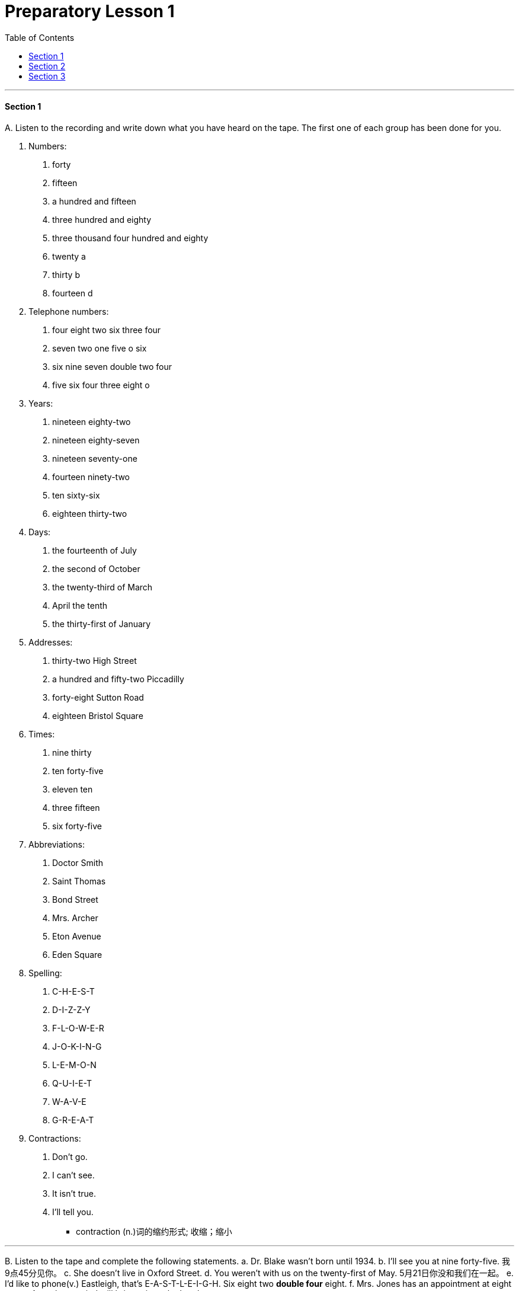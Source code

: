 
= Preparatory Lesson 1
:TOC:

---

==== Section 1

A.
Listen to the recording and write down what you have heard on the tape. The first one of each group has been done for you.

a. Numbers:
1. forty
2. fifteen
3. a hundred and fifteen
4. three hundred and eighty
5. three thousand four hundred and eighty
6. twenty a
7. thirty b
8. fourteen d

b. Telephone numbers:
1. four eight two six three four
2. seven two one five o six
3. six nine seven double two four
4. five six four three eight o

c. Years:
1. nineteen eighty-two
2. nineteen eighty-seven
3. nineteen seventy-one
4. fourteen ninety-two
5. ten sixty-six
6. eighteen thirty-two

d. Days:
1. the fourteenth of July
2. the second of October
3. the twenty-third of March
4. April the tenth
5. the thirty-first of January

e. Addresses:
1. thirty-two High Street
2. a hundred and fifty-two Piccadilly
3. forty-eight Sutton Road
4. eighteen Bristol Square

f. Times:
1. nine thirty
2. ten forty-five
3. eleven ten
4. three fifteen
5. six forty-five

g. Abbreviations:
1. Doctor Smith
2. Saint Thomas
3. Bond Street
4. Mrs. Archer
5. Eton Avenue
6. Eden Square

h. Spelling:
1. C-H-E-S-T
2. D-I-Z-Z-Y
3. F-L-O-W-E-R
4. J-O-K-I-N-G
5. L-E-M-O-N
6. Q-U-I-E-T
7. W-A-V-E
8. G-R-E-A-T

i. Contractions:
1. Don't go.
2. I can't see.
3. It isn't true.
4. I'll tell you.

- contraction (n.)词的缩约形式; 收缩；缩小

---

B.
Listen to the tape and complete the following statements.
a. Dr. Blake wasn't born until 1934. b.
I'll see you at nine forty-five. 我9点45分见你。
c. She doesn't live in Oxford Street.
d. You weren't with us on the twenty-first of May. 5月21日你没和我们在一起。
e. I'd like to phone(v.) Eastleigh, that's E-A-S-T-L-E-I-G-H. Six eight two *double four* eight.
f. Mrs. Jones has an appointment at eight am.
g. A northeast wind will bring rain to the London area tomorrow.

- I'd like是I would like 的缩写。would like = want.  “I'd like to...”是“I would like to ...”的缩写，是一种客气的表达自己想法的说法。
- 77088 可以说 seven seven o eight eight 也可以说 *double seven* o *double eight*.

---

C.
Look at the boxes. Listen to the numbers. *Put* the numbers you hear *in* the boxes. Then add the numbers.

Look at Example 1. +
Put number 1 in box A. Put number 2 in box B. Now put number 3 in box C. Now add the numbers. 1 plus 2 plus 3 make 6. Now listen carefully.

Look at Practice 1.  +
Put number 3 in box A. *Put* number 6 *in* box B. *Put* number 7 *in* box C. Now add the numbers.

Look at Practice 2. +
*Put* number 8 *in* box A. *Put* number 2 *in* box C. Put number 1 in box B. Add the numbers.

Look at Practice 3. +
Put number 7 in box B. Put number 2 in box C. Put number 4 in box A. Add the numbers.

看这些方格。听数字。把你听到的数字写在方格里。然后把数字相加。看例子1。把1放在a方格里，把2放在b方格里，现在把3放在c方格里，现在把数字相加。1加2加3等于6。现在仔细听。

---

D.
Listen to the statements and fill in the blanks.
1. Does she work in a supermarket?
2. Does she work in a bank?
3. Does he work in a chemist?
4. Does he work in a big shop?
5. Does she work in a hotel?
6. Does she work in a shoe shop?
7. Does he work in a shoe shop?

- statement :  (n.) something that you say or write that gives information or an opinion 说明；说法；表白；表态（文字）陈述，表述


---

==== Section 2

Dialogue 1:  +
— My name's King. +
— How do you spell that? +
— K-I-N-G. I live in Hampstead. +
— How's that spelt? +
— H-A-M-P-S-T-E-A-D.

- King人名(金)
- spelt v. 拼写（spell的过去式）

---

Dialogue 2: +
— What do you do for a living?  +
— I'm a journalist.  +
— Really? Do you like it?  +
— Yes, I do. It's very interesting.

- What do you do : 询问对方的“职业”，它相当于What’s your job? 你是做什么的？

---

Dialogue 3:  +
Woman: This is John, Mother. +
Mother: How do you do? +
John: How do you do? +
Woman: John's a journalist. +
Mother: Are you? Do you like it? +
John: Well, it's alright. +

- how do you do是相对比较正式的问候，常见于60、70年代.
- alright = all right : acceptable可接受（的）；满意（的）; 尚可；还算可以

---

Dialogue 4:  +
—Hello, where are you from? +
—Oh, I'm English. +
—Really? Which part do you come from? +
—Well, I live in London, but I was born in Manchester. +
—Oh! +

- English英格兰人

---

Dialogue 5:  +
—Can you speak French? +
—A little. +
—Where did you learn it? +
—At school. +
—Can you speak any other languages? +
—I'm afraid not. +

---

==== Section 3

Dictation. Dictate(v.) five groups of words. *Pay close attention to* the singular and plural forms of nouns.

Group 1:  +
1. shirt
2. skirt
3. socks
4. shirt and tie
5. blouse and skirt
6. pants and shirt
7. shoes and socks
8. shoes, socks and pants
9. pants, shirt and socks
10. skirt, blouse and sweater

- dictation : the act of speaking or reading so that sb can write down the words 口述;听写
- dictate (v.) ~ (sth) (to sb) 口述
- shirt（尤指男式的）衬衫

image:../img/shirt.png[]

- skirt女裙;  skirts（连衣裙、外衣等的）下摆

image:../img/skirt.png[]


- sock短袜
- blouse（女式）短上衣，衬衫

image:../img/blouse.png[]

- pants  : ( BrE )内裤；短裤; ( especially NAmE )裤子

image:../img/pants.png[]

听写。口述五组单词。密切注意单数和复数形式.


---

Group 2:

1. key
2. toothbrush
3. comb
4. key and door
5. table and chair
6. toothbrush and comb
7. bicycle and tire
8. comb, toothbrush and key
9. bed, table and chair

- comb梳子；篦子；压发梳；（作为装饰物的）发插

---

Group 3:

1. letter
2. show
3. something
4. read
5. cigarettes
6. taxi
7. bookcase
8. none
9. magazine
10. any
11. policeman
12. policewoman

- cigarette香烟


---

Group 4:

1. shoes
2. shut
3. window
4. lamp
5. bottle
6. refrigerator
7. newspaper
8. purse
9. clothes
10. bed
11. plate
12. stove
13. radio
14. first
15. second
16. third
17. fourth
18. fifth

- lamp灯
- purse钱包，皮夹子（尤指女用的）
- plate盘子；碟子
- stove（用于取暖的）炉子，火炉

image:../img/stove.png[]

---

Group 5:

1. talking
2. another
3. listening
4. worrying
5. glasses
6. holding
7. walking
8. pointing to
9. looking at

---






